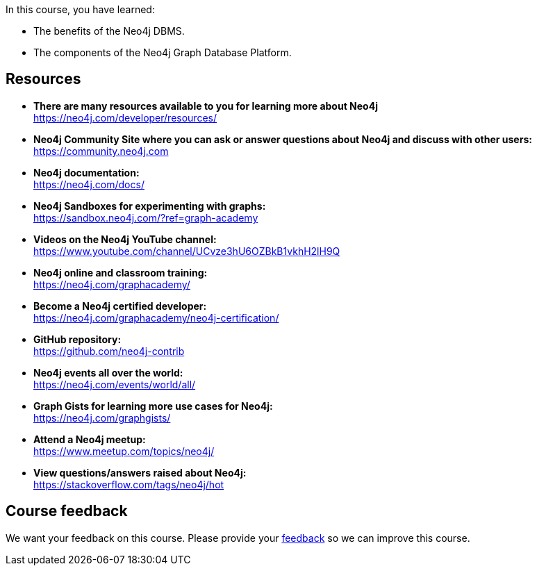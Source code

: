In this course, you have learned:

* The benefits of the Neo4j DBMS.
* The components of the Neo4j Graph Database Platform.


== Resources

* *There are many resources available to you for learning more about Neo4j* +
https://neo4j.com/developer/resources/

* *Neo4j Community Site where you can ask or answer questions about Neo4j and discuss with other users:* +
https://community.neo4j.com

* *Neo4j documentation:* +
https://neo4j.com/docs/


* *Neo4j Sandboxes for experimenting with graphs:* +
https://sandbox.neo4j.com/?ref=graph-academy

* *Videos on  the Neo4j YouTube channel:* +
https://www.youtube.com/channel/UCvze3hU6OZBkB1vkhH2lH9Q

* *Neo4j online and classroom training:* +
https://neo4j.com/graphacademy/


* *Become a Neo4j certified developer:* +
https://neo4j.com/graphacademy/neo4j-certification/


* *GitHub repository:* +
https://github.com/neo4j-contrib

* *Neo4j events all over the world:* +
https://neo4j.com/events/world/all/

* *Graph Gists for learning more use cases for Neo4j:* +
https://neo4j.com/graphgists/

* *Attend a Neo4j meetup:* +
https://www.meetup.com/topics/neo4j/

* *View questions/answers raised about Neo4j:* +
https://stackoverflow.com/tags/neo4j/hot


== Course feedback

We want your feedback on this course. Please provide your https://forms.gle/k6nhzMXiYFyUYUNs7[feedback] so we can improve this course.
